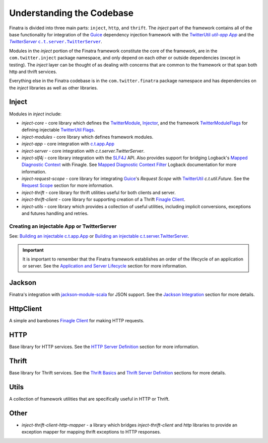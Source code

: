 .. _framework:

Understanding the Codebase
==========================

Finatra is divided into three main parts: ``inject``, ``http``, and ``thrift``. The `inject` part of
the framework contains all of the base functionality for integration of the `Guice <https://github.com/google/guice>`__
dependency injection framework with the `TwitterUtil <https://twitter.github.io/util/>`__
|c.t.app.App|_ and the |TwitterServer|_ |c.t.server.TwitterServer|_.

Modules in the `inject` portion of the Finatra framework constitute the core of the framework, are
in the ``com.twitter.inject`` package namespace, and only depend on each other or outside dependencies
(except in testing). The `inject` layer can be thought of as dealing with concerns that are common
to the framework or that span both http and thrift services.

Everything else in the Finatra codebase is in the ``com.twitter.finatra`` package namespace and has
dependencies on the `inject` libraries as well as other libraries.

Inject
------

Modules in `inject` include:

- `inject-core` - core library which defines the `TwitterModule <https://github.com/twitter/finatra/blob/develop/inject/inject-core/src/main/scala/com/twitter/inject/TwitterModule.scala>`__,
  `Injector <https://github.com/twitter/finatra/blob/develop/inject/inject-core/src/main/scala/com/twitter/inject/Injector.scala>`__,
  and the framework `TwitterModuleFlags <https://github.com/twitter/finatra/blob/develop/inject/inject-core/src/main/scala/com/twitter/inject/TwitterModuleFlags.scala>`__
  for defining injectable `TwitterUtil <https://github.com/twitter/util>`__ `Flags <https://github.com/twitter/util/blob/develop/util-app/src/main/scala/com/twitter/app/Flag.scala>`__.
- `inject-modules` - core library which defines framework modules.
- `inject-app` - core integration with `c.t.app.App <https://twitter.github.io/util/docs/com/twitter/app/App.html>`__
- `inject-server` - core integration with `c.t.server.TwitterServer`.
- `inject-slf4j` - core library integration with the `SLF4J <https://www.slf4j.org/manual.html>`__ API.
  Also provides support for bridging Logback's `Mapped Diagnostic Context <https://logback.qos.ch/manual/mdc.html>`__
  with Finagle. See `Mapped Diagnostic Context Filter <../logging/logback.html#mapped-diagnostic-context-filter>`__
  Logback documentation for more information.
- `inject-request-scope` - core library for integrating `Guice <https://github.com/google/guice>`__'s
  `Request Scope` with `TwitterUtil <https://github.com/twitter/util/blob/develop/util-core/src/main/scala/com/twitter/util/Future.scala>`__
  `c.t.util.Future`. See the `Request Scope <../http/filters.html#request-scope>`__ section for more information.
- `inject-thrift` - core library for thrift utilities useful for both clients and server.
- `inject-thrift-client` - core library for supporting creation of a Thrift `Finagle Client <https://twitter.github.io/finagle/guide/Clients.html>`__.
- `inject-utils` - core library which provides a collection of useful utilities, including implicit
  conversions, exceptions and futures handling and retries.

Creating an injectable App or TwitterServer
^^^^^^^^^^^^^^^^^^^^^^^^^^^^^^^^^^^^^^^^^^^

See: `Building an injectable c.t.app.App <../app/index.html>`__ or `Building an injectable c.t.server.TwitterServer <../twitter-server/index.html>`__.

.. important::

  It is important to remember that the Finatra framework establishes an order of the lifecycle of an
  application or server. See the `Application and Server Lifecycle <lifecycle.html>`__ section for
  more information.

Jackson
-------

Finatra's integration with `jackson-module-scala <https://github.com/FasterXML/jackson-module-scala>`__
for JSON support. See the `Jackson Integration <../json/index.html>`__ section for more details.

HttpClient
----------

A simple and barebones `Finagle Client <https://twitter.github.io/finagle/guide/Clients.html>`__ for
making HTTP requests.

HTTP
----

Base library for HTTP services. See the `HTTP Server Definition <../http/server.html>`__ section for
more information.

Thrift
------

Base library for Thrift services. See the `Thrift Basics <../thrift/basics.html>`__ and `Thrift
Server Definition <../thrift/server.html>`__ sections for more details.

Utils
-----

A collection of framework utilities that are specifically useful in HTTP or Thrift.

Other
-----

- `inject-thrift-client-http-mapper` - a library which bridges `inject-thrift-client` and `http`
  libraries to provide an exception mapper for mapping thrift exceptions to HTTP responses.

.. |c.t.app.App| replace:: `util-app App`
.. _c.t.app.App: https://github.com/twitter/util/blob/develop/util-app/src/main/scala/com/twitter/app/App.scala

.. |c.t.server.TwitterServer| replace:: ``c.t.server.TwitterServer``
.. _c.t.server.TwitterServer: https://github.com/twitter/twitter-server/blob/develop/server/src/main/scala/com/twitter/server/TwitterServer.scala

.. |TwitterServer| replace:: `TwitterServer`
.. _TwitterServer: https://github.com/twitter/twitter-server/blob/develop/server/src/main/scala/com/twitter/server/TwitterServer.scala
